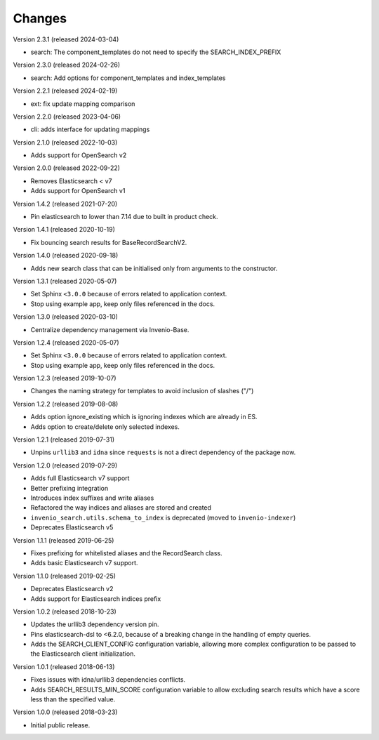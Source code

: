 ..
    This file is part of Invenio.
    Copyright (C) 2015-2024 CERN.

    Invenio is free software; you can redistribute it and/or modify it
    under the terms of the MIT License; see LICENSE file for more details.

Changes
=======

Version 2.3.1 (released 2024-03-04)

- search: The component_templates do not need to specify the SEARCH_INDEX_PREFIX

Version 2.3.0 (released 2024-02-26)

- search: Add options for component_templates and index_templates

Version 2.2.1 (released 2024-02-19)

- ext: fix update mapping comparison

Version 2.2.0 (released 2023-04-06)

- cli: adds interface for updating mappings

Version 2.1.0 (released 2022-10-03)

- Adds support for OpenSearch v2

Version 2.0.0 (released 2022-09-22)

- Removes Elasticsearch < v7
- Adds support for OpenSearch v1

Version 1.4.2 (released 2021-07-20)

- Pin elasticsearch to lower than 7.14 due to built in product check.

Version 1.4.1 (released 2020-10-19)

- Fix bouncing search results for BaseRecordSearchV2.

Version 1.4.0 (released 2020-09-18)

- Adds new search class that can be initialised only from arguments to the
  constructor.

Version 1.3.1 (released 2020-05-07)

- Set Sphinx ``<3.0.0`` because of errors related to application context.
- Stop using example app, keep only files referenced in the docs.

Version 1.3.0 (released 2020-03-10)

- Centralize dependency management via Invenio-Base.

Version 1.2.4 (released 2020-05-07)

- Set Sphinx ``<3.0.0`` because of errors related to application context.
- Stop using example app, keep only files referenced in the docs.

Version 1.2.3 (released 2019-10-07)

- Changes the naming strategy for templates to avoid inclusion of slashes ("/")

Version 1.2.2 (released 2019-08-08)

- Adds option ignore_existing which is ignoring indexes which are already in ES.
- Adds option to create/delete only selected indexes.

Version 1.2.1 (released 2019-07-31)

- Unpins ``urllib3`` and ``idna`` since ``requests`` is not a direct dependency
  of the package now.

Version 1.2.0 (released 2019-07-29)

- Adds full Elasticsearch v7 support
- Better prefixing integration
- Introduces index suffixes and write aliases
- Refactored the way indices and aliases are stored and created
- ``invenio_search.utils.schema_to_index`` is deprecated (moved to
  ``invenio-indexer``)
- Deprecates Elasticsearch v5

Version 1.1.1 (released 2019-06-25)

- Fixes prefixing for whitelisted aliases and the RecordSearch class.
- Adds basic Elasticsearch v7 support.

Version 1.1.0 (released 2019-02-25)

- Deprecates Elasticsearch v2
- Adds support for Elasticsearch indices prefix

Version 1.0.2 (released 2018-10-23)

- Updates the urllib3 dependency version pin.
- Pins elasticsearch-dsl to <6.2.0, because of a breaking change in the
  handling of empty queries.
- Adds the SEARCH_CLIENT_CONFIG configuration variable, allowing more complex
  configuration to be passed to the Elasticsearch client initialization.

Version 1.0.1 (released 2018-06-13)

- Fixes issues with idna/urllib3 dependencies conflicts.
- Adds SEARCH_RESULTS_MIN_SCORE configuration variable to allow excluding
  search results which have a score less than the specified value.

Version 1.0.0 (released 2018-03-23)

- Initial public release.
